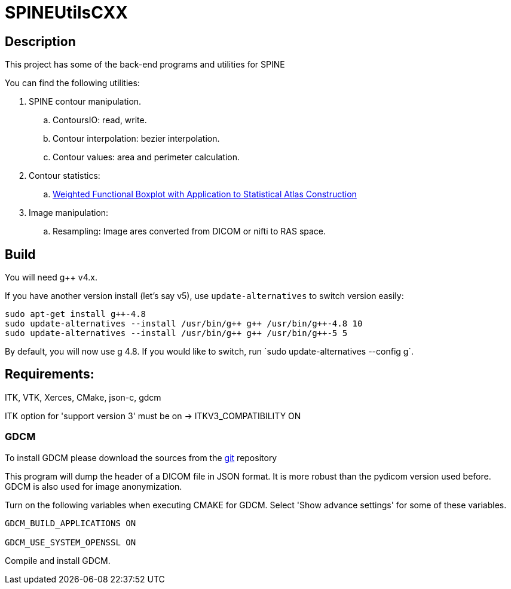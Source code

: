 = SPINEUtilsCXX

== Description 

This project has some of the back-end programs and utilities for SPINE

You can find the following utilities:

. SPINE contour manipulation.
.. ContoursIO: read, write.
.. Contour interpolation: bezier interpolation.
.. Contour values: area and perimeter calculation.

. Contour statistics:
.. link:https://www.google.com/url?sa=t&rct=j&q=&esrc=s&source=web&cd=4&cad=rja&uact=8&ved=0CEAQFjAD&url=http%3A%2F%2Fcs.unc.edu%2F~yihong%2Findex_files%2Fweighted_functional_boxplot_miccai_2013.pdf&ei=MBgGVLyyHpHzgwSygYH4Aw&usg=AFQjCNE_yaxhXWFeWQBfqHF3mXf5j4Dosg&sig2=C7oOwWRkO35fLrFi0DVjYA&bvm=bv.74115972,d.eXY[Weighted Functional Boxplot with Application to Statistical Atlas Construction]

. Image manipulation:
.. Resampling: Image ares converted from DICOM or nifti to RAS space.

== Build

You will need g++ v4.x.

If you have another version install (let's say v5), use `update-alternatives` to switch version easily:

```
sudo apt-get install g++-4.8
sudo update-alternatives --install /usr/bin/g++ g++ /usr/bin/g++-4.8 10
sudo update-alternatives --install /usr/bin/g++ g++ /usr/bin/g++-5 5
```

By default, you will now use g++ 4.8. If you would like to switch, run `sudo update-alternatives --config g++`.

== Requirements:
ITK, VTK, Xerces, CMake, json-c, gdcm

ITK option for 'support version 3' must be on -> ITKV3_COMPATIBILITY ON

=== GDCM

To install GDCM please download the sources from the link:https://github.com/juanprietob/GDCM.git[git] repository 

This program will dump the header of a DICOM file in JSON format. 
It is more robust than the pydicom version used before. 
GDCM is also used for image anonymization.

Turn on the following variables when executing CMAKE for GDCM. Select 'Show advance settings' for some of these variables. 

[source, CMAKE]
----
GDCM_BUILD_APPLICATIONS ON

GDCM_USE_SYSTEM_OPENSSL ON
----

Compile and install GDCM.



